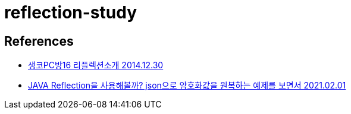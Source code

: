 = reflection-study

== References
* https://www.youtube.com/watch?v=vNTck21AVDw[생코PC방16 리플렉션소개 2014.12.30]
* https://www.youtube.com/watch?v=frV2fagTZNI[JAVA Reflection을 사용해볼까? json으로 암호화값을 원복하는 예제를 보면서 2021.02.01]